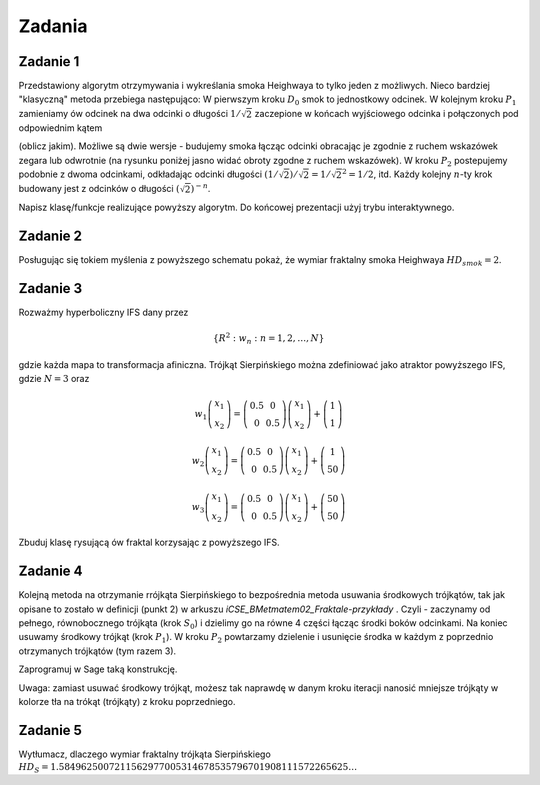 .. -*- coding: utf-8 -*-

Zadania
-------


Zadanie 1
~~~~~~~~~

Przedstawiony algorytm otrzymywania i wykreślania smoka Heighwaya to tylko jeden z możliwych. Nieco bardziej "klasyczną" metoda przebiega następująco: W pierwszym kroku :math:`D_0` smok to jednostkowy odcinek. W kolejnym kroku :math:`P_1` zamieniamy ów odcinek na dwa odcinki o długości :math:`1/\sqrt{2}` zaczepione w końcach wyjściowego odcinka i połączonych pod odpowiednim kątem


(oblicz jakim). Możliwe są dwie wersje - budujemy smoka łącząc odcinki obracając je zgodnie z ruchem wskazówek zegara lub odwrotnie (na rysunku poniżej jasno widać obroty zgodne z ruchem wskazówek). W kroku :math:`P_2` postepujemy podobnie z dwoma odcinkami, odkładając odcinki długości :math:`(1/\sqrt{2})/\sqrt{2} = 1/\sqrt{2}^2 = 1/2`, itd. Każdy kolejny :math:`n`-ty krok budowany jest z odcinków o długości :math:`(\sqrt{2})^{-n}`.


.. image:: http://upload.wikimedia.org/wikipedia/commons/9/97/Dragon_curve_iterations_%282%29.svg
    :align: center


Napisz klasę/funkcje realizujące powyższy algorytm. Do końcowej prezentacji użyj trybu interaktywnego.


Zadanie 2
~~~~~~~~~

Posługując się tokiem myślenia z powyższego schematu pokaż, że wymiar fraktalny smoka Heighwaya :math:`HD_{smok} = 2`.


Zadanie 3
~~~~~~~~~

Rozważmy hyperboliczny IFS dany przez


.. MATH::

    \{ R^2: w_n: n = 1,2,\dots,N\}


gdzie każda mapa to transformacja afiniczna. Trójkąt Sierpińskiego można zdefiniować jako atraktor powyższego IFS, gdzie :math:`N=3` oraz


.. MATH::

    w_1  \left( \begin{array}{cc} x_1 \\ x_2 \end{array} \right) = \left( \begin{array}{cc} 0.5 & 0 \\ 0 & 0.5 \end{array} \right) \left( \begin{array}{cc} x_1 \\ x_2 \end{array} \right) + \left( \begin{array}{cc} 1 \\ 1 \end{array} \right)


.. MATH::

    w_2  \left( \begin{array}{cc} x_1 \\ x_2 \end{array} \right) = \left( \begin{array}{cc} 0.5 & 0 \\ 0 & 0.5 \end{array} \right) \left( \begin{array}{cc} x_1 \\ x_2 \end{array} \right) + \left( \begin{array}{cc} 1 \\ 50 \end{array} \right)


.. MATH::

    w_3  \left( \begin{array}{cc} x_1 \\ x_2 \end{array} \right) = \left( \begin{array}{cc} 0.5 & 0 \\ 0 & 0.5 \end{array} \right) \left( \begin{array}{cc} x_1 \\ x_2 \end{array} \right) + \left( \begin{array}{cc} 50 \\ 50 \end{array} \right)


Zbuduj klasę rysującą ów fraktal korzysając z powyższego IFS.


Zadanie 4
~~~~~~~~~

Kolejną metoda na otrzymanie rrójkąta Sierpińskiego to bezpośrednia metoda usuwania środkowych trójkątów, tak jak opisane to zostało w definicji (punkt 2) w arkuszu  *iCSE_BMetmatem02_Fraktale\-przykłady* . Czyli - zaczynamy od pełnego, równobocznego trójkąta (krok :math:`S_0`) i dzielimy go na równe 4 części łącząc środki boków odcinkami. Na koniec usuwamy środkowy trójkąt (krok :math:`P_1`). W kroku :math:`P_2` powtarzamy dzielenie i usunięcie środka w każdym z poprzednio otrzymanych trójkątów (tym razem 3).


Zaprogramuj w Sage taką konstrukcję.


Uwaga: zamiast usuwać środkowy trójkąt, możesz tak naprawdę w danym kroku iteracji nanosić mniejsze trójkąty w kolorze tła na trókąt (trójkąty) z kroku poprzedniego.


Zadanie 5
~~~~~~~~~

Wytłumacz, dlaczego wymiar fraktalny trójkąta Sierpińskiego :math:`HD_{S} = 1.5849625007211562977005314678535796701908111572265625\dots`


